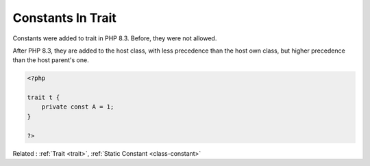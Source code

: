 .. _constant-in-trait:
.. meta::
	:description:
		Constants In Trait: Constants were added to trait in PHP 8.
	:twitter:card: summary_large_image
	:twitter:site: @exakat
	:twitter:title: Constants In Trait
	:twitter:description: Constants In Trait: Constants were added to trait in PHP 8
	:twitter:creator: @exakat
	:twitter:image:src: https://php-dictionary.readthedocs.io/en/latest/_static/logo.png
	:og:image: https://php-dictionary.readthedocs.io/en/latest/_static/logo.png
	:og:title: Constants In Trait
	:og:type: article
	:og:description: Constants were added to trait in PHP 8
	:og:url: https://php-dictionary.readthedocs.io/en/latest/dictionary/constant-in-trait.ini.html
	:og:locale: en


Constants In Trait
------------------

Constants were added to trait in PHP 8.3. Before, they were not allowed. 

After PHP 8.3, they are added to the host class, with less precedence than the host own class, but higher precedence than the host parent's one.

.. code-block:: php
   
   <?php
   
   trait t {
       private const A = 1;
   }
   
   ?>


Related : :ref:`Trait <trait>`, :ref:`Static Constant <class-constant>`
